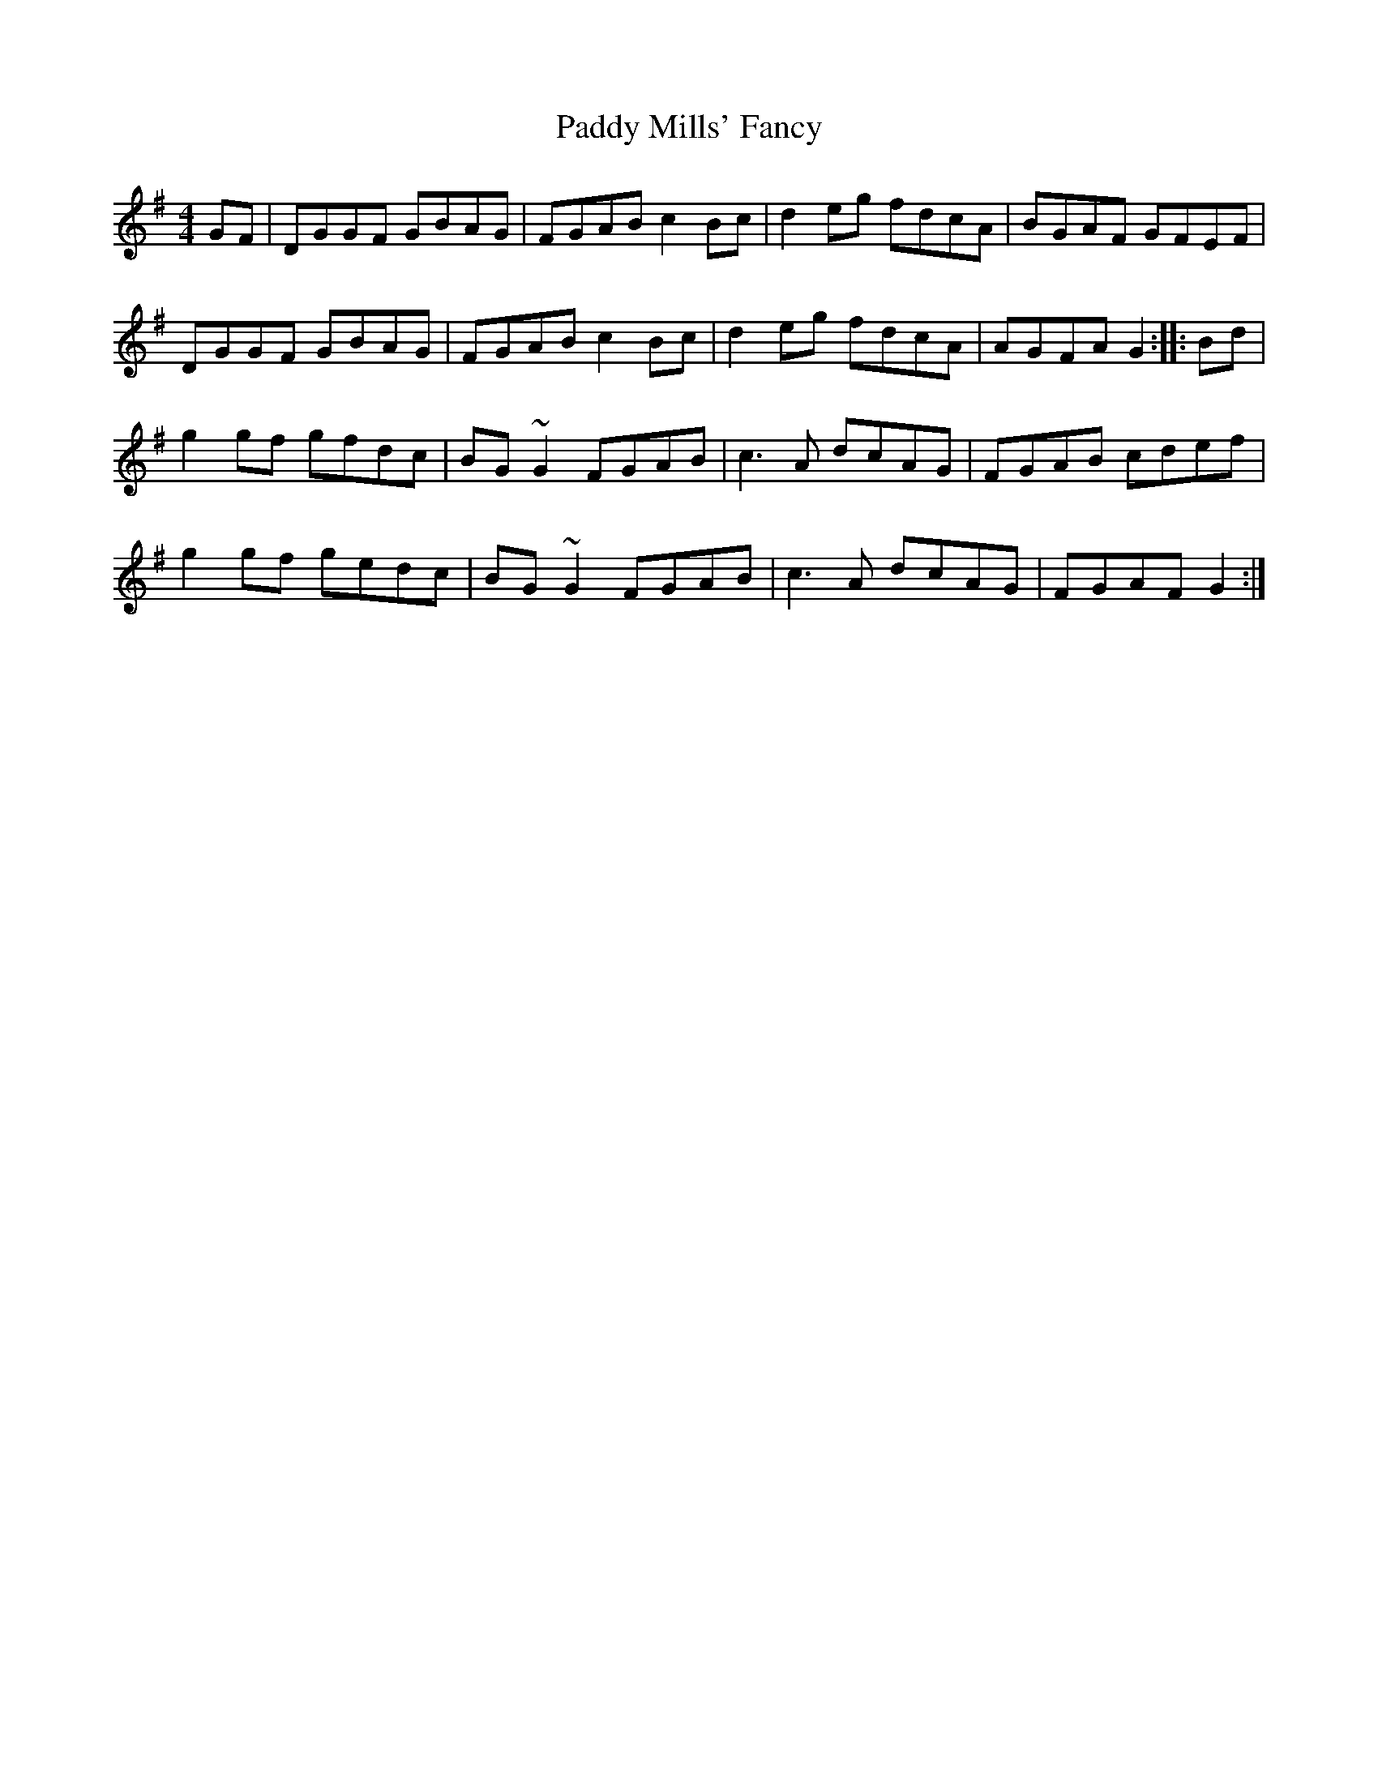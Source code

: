 X: 31344
T: Paddy Mills' Fancy
R: reel
M: 4/4
K: Gmajor
GF|DGGF GBAG|FGAB c2Bc|d2eg fdcA|BGAF GFEF|
DGGF GBAG|FGAB c2Bc|d2eg fdcA|AGFA G2:|:Bd|
g2gf gfdc|BG~G2 FGAB|c3A dcAG|FGAB cdef|
g2gf gedc|BG~G2 FGAB|c3A dcAG|FGAF G2:|

